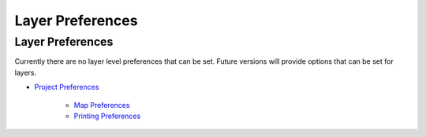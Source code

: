 


Layer Preferences
~~~~~~~~~~~~~~~~~



Layer Preferences
=================

Currently there are no layer level preferences that can be set. Future
versions will provide options that can be set for layers.




+ `Project Preferences`_

    + `Map Preferences`_
    + `Printing Preferences`_



.. _Map Preferences: Map Preferences.html
.. _Printing Preferences: Printing Preferences.html
.. _Project Preferences: Project Preferences.html


